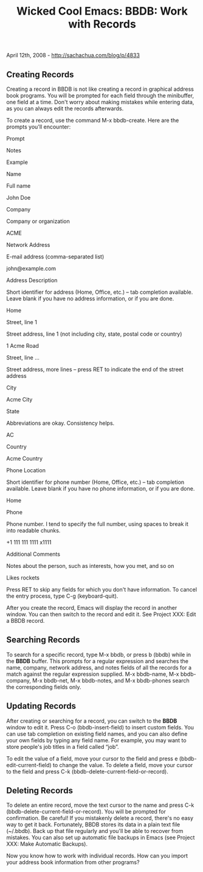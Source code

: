 #+TITLE: Wicked Cool Emacs: BBDB: Work with Records

April 12th, 2008 -
[[http://sachachua.com/blog/p/4833][http://sachachua.com/blog/p/4833]]

** Creating Records

Creating a record in BBDB is not like creating a record in graphical
address book programs. You will be prompted for each field through the
minibuffer, one field at a time. Don't worry about making mistakes while
entering data, as you can always edit the records afterwards.

To create a record, use the command M-x bbdb-create. Here are the
prompts you'll encounter:

Prompt

Notes

Example

Name

Full name

John Doe

Company

Company or organization

ACME

Network Address

E-mail address (comma-separated list)

john@example.com

Address Description

Short identifier for address (Home, Office, etc.) -- tab completion
available. Leave blank if you have no address information, or if you are
done.

Home

Street, line 1

Street address, line 1 (not including city, state, postal code or
country)

1 Acme Road

Street, line ...

Street address, more lines -- press RET to indicate the end of the
street address

City

Acme City

State

Abbreviations are okay. Consistency helps.

AC

Country

Acme Country

Phone Location

Short identifier for phone number (Home, Office, etc.) -- tab completion
available. Leave blank if you have no phone information, or if you are
done.

Home

Phone

Phone number. I tend to specify the full number, using spaces to break
it into readable chunks.

+1 111 111 1111 x1111

Additional Comments

Notes about the person, such as interests, how you met, and so on

Likes rockets

Press RET to skip any fields for which you don't have information. To
 cancel the entry process, type C-g (keyboard-quit).

After you create the record, Emacs will display the record in another
 window. You can then switch to the record and edit it. See Project XXX:
Edit a BBDB record.

** Searching Records

To search for a specific record, type M-x bbdb, or press b
 (bbdb) while in the *BBDB* buffer. This prompts for a regular
 expression and searches the name, company, network address, and notes
 fields of all the records for a match against the regular expression
 supplied. M-x bbdb-name, M-x bbdb-company, M-x bbdb-net, M-x
 bbdb-notes, and M-x bbdb-phones search the corresponding fields only.

** Updating Records

After creating or searching for a record, you can switch to the *BBDB*
 window to edit it. Press C-o (bbdb-insert-field) to insert
 custom fields. You can use tab completion on existing field names, and
 you can also define your own fields by typing any field name. For
 example, you may want to store people's job titles in a field called
 “job”.

To edit the value of a field, move your cursor to the field and press
 e (bbdb-edit-current-field) to change the value. To delete
 a field, move your cursor to the field and press C-k
 (bbdb-delete-current-field-or-record).

** Deleting Records

To delete an entire record, move the text cursor to the name and press
C-k (bbdb-delete-current-field-or-record). You will be prompted for
confirmation. Be careful! If you mistakenly delete a record, there's no
easy way to get it back. Fortunately, BBDB stores its data in a plain
text file (~/.bbdb). Back up that file regularly and you'll be able to
recover from mistakes. You can also set up automatic file backups in
Emacs (see Project XXX: Make Automatic Backups).

Now you know how to work with individual records. How can you import
your address book information from other programs?

